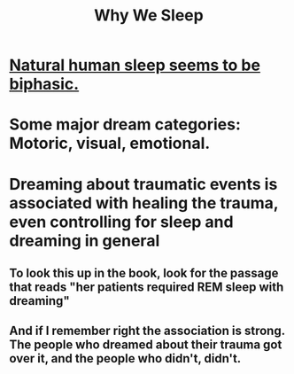 :PROPERTIES:
:ID:       77d3a284-efcd-4497-9f83-5ea2570eecfe
:END:
#+title: Why We Sleep
* [[id:4255d218-f638-43cd-83ed-34cd9dc0b22c][Natural human sleep seems to be biphasic.]]
* Some major dream categories: Motoric, visual, emotional.
* Dreaming about traumatic events is associated with healing the trauma, even controlling for sleep and dreaming in general
** To look this up in the book, look for the passage that reads "her patients required REM sleep with dreaming"
** And if I remember right the association is strong. The people who dreamed about their trauma got over it, and the people who didn't, didn't.
* Performance in some kind of test after 19 hours of being away it was equivalent to that of drunk people, legally drunk who blow a 08
* The early phase of sleep serves to store memory, among other things, while the later stages serve to free up the capacity to learn new memories.
* Putting a young child to bed when they are drowsy rather than when they are already asleep makes them much more likely to be able to get to sleep by themselves later.
* It's as if nrem sleep is when we digest what happened in the day, and REM sleep is when we integrate that information with information from previous days
* REM sleep evolved separately in mammals and birds.
* We have not observed REM sleep in dolphins or other aquatic mammals. Probably because they would drown, because that's the phase when you become paralyzed.
* Every animal sleeps, even microscopic worms with 300 brain cells.
* If you go to sleep at a normal time and wake up too early, you lose most of your REM sleep. If you go to sleep late and wake up on time, you lose a disproportionate amount of your nrem sleep. Those are both bad but in different ways.
* From the inside, performance degradation due to sleep deprivation is hard to measure, and consistently underestimated.
